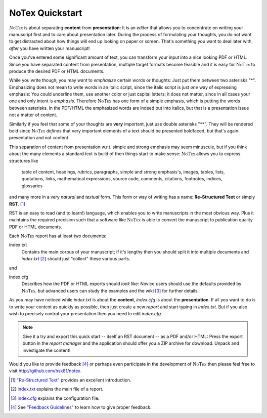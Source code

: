 ================
NoTex Quickstart
================

.. |NoTex| replace:: :math:`\textsc{NoTex}`

|NoTex| is about separating **content** from **presentation**: It is an *editor* that allows you to concentrate on writing your manuscript first and to care about presentation later. During the process of formulating your thoughts, you do not want to get distracted about how things will end up looking on paper or screen. That's something you want to deal later with, *after* you have written your manuscript!

Once you've entered some significant amount of text, you can transform your input into a nice looking PDF or HTML. Since you have separated content from presentation, multiple target formats become feasible and it is easy for |NoTex| to produce the desired PDF or HTML documents.

While you write though, you may want to *emphasize* certain words or thoughts: Just put them between two asterisks "*". Emphasizing does not mean to write words in an italic script, since the italic script is just *one* way of expressing emphasis: You could underline them, use another color or just capital letters; it does not matter, since in all cases your one and only intent is *emphasis*. Therefore |NoTex| has one form of a simple emphasis, which is putting the words between asterisks. In the PDF/HTML the emphasized words are indeed put into italics, but that is a presentation issue not a matter of content.

Similarly if you feel that some of your thoughts are **very** important, just use double asterisks "**". They will be rendered bold since |NoTex| *defines* that very important elements of a text should be presented boldfaced, but that's again presentation and not content.

This separation of content from presentation w.r.t. simple and strong emphasis may seem minuscule, but if you think about the many elements a standard text is build of then things start to make sense: |NoTex| allows you to express structures like

   table of content, headings, rubrics, paragraphs, simple and strong
   emphasis's, images, tables, lists, quotations, links, mathematical
   expressions, source code, comments, citations, footnotes, indices,
   glossaries

and many more in a very *natural* and *textual* form. This form or way of writing has a name: **Re-Structured Text** or simply **RST**. [#f01]_

RST is an easy to read (and to learn!) language, which enables you to write manuscripts in the most obvious way. Plus it maintains the required precision such that a software like |NoTex| is able to convert the manuscript to publication quality PDF or HTML documents.

Each |NoTex| report has at least two documents:

index.txt
   Contains the main corpus of your manuscript; if it's lengthy then you should split it into multiple documents and *index.txt* [#f02]_ should just "collect" these various parts.

and

index.cfg
   Describes how the PDF or HTML exports should *look* like: Novice users should use the defaults provided by |NoTex|, but advanced users can study the examples and the wiki [#f03]_ for further details.

As you may have noticed while *index.txt* is about the **content**, *index.cfg* is about the **presentation**. If all you want to do is to write your content as quickly as possible, then just create a new *report* and start typing in *index.txt*. But if you also wish to precisely control your presentation then you need to edit *index.cfg*.

.. note:: Give it a try and export this quick start -- itself an RST document -- as a PDF and/or HTML: Press the export button in the *report manager* and the application should offer you a ZIP archive for download. Unpack and investigate the content!

Would you like to provide feedback [#f04]_ or perhaps even participate in the development of |NoTex| then please feel free to visit http://github.com/hsk81/notex.

.. [#f01] `"Re-Structured Text" <http://sphinx.pocoo.org/rest.html>`_ provides an excellent introduction.

.. [#f02] `index.txt <http://github.com/hsk81/notex/wiki/Configuration-File:-index.text>`_ explains the main file of a report.

.. [#f03] `index.cfg <http://github.com/hsk81/notex/wiki/Configuration-File:-index.cfg>`_ explains the configuration file.

.. [#f04] See `"Feedback Guidelines" <http://github.com/hsk81/notex/wiki/Feedback-Guidelines>`_ to learn how to give proper feedback.
